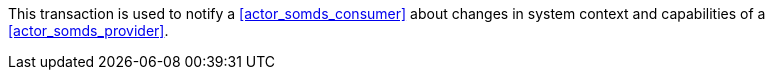 // DEV-28 Transaction Summary

This transaction is used to notify a <<actor_somds_consumer>> about changes in system context and capabilities of a <<actor_somds_provider>>.